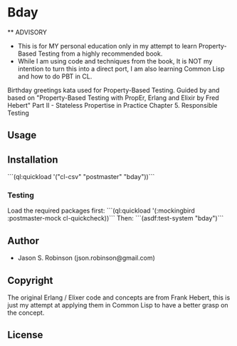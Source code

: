 * Bday 

  ** ADVISORY
  + This is for MY personal education only in my attempt to learn Property-Based Testing
    from a highly recommended book.
  + While I am using code and techniques from the book, It is NOT my intention
    to turn this into a direct port, I am also learning Common Lisp and how to do PBT in CL.
  
Birthday greetings kata used for Property-Based Testing.
Guided by and based on "Property-Based Testing with PropEr, Erlang and Elixir by Fred Hebert"
Part II - Stateless Propertise in Practice
Chapter 5. Responsible Testing

** Usage

** Installation

```(ql:quickload '("cl-csv" "postmaster" "bday"))```

*** Testing
Load the required packages first: 
```(ql:quickload '(:mockingbird :postmaster-mock cl-quickcheck))```
Then:
```(asdf:test-system "bday")```

** Author

+ Jason S. Robinson (json.robinson@gmail.com)

** Copyright

The original Erlang / Elixer code and concepts are from Frank Hebert, this is just my
attempt at applying them in Common Lisp to have a better grasp on the concept.

** License


